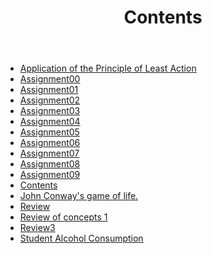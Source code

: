 #+TITLE: Contents

- [[file:action.org][Application of the Principle of Least Action]]
- [[file:assignment00.org][Assignment00]]
- [[file:assignment01.org][Assignment01]]
- [[file:assignment02.org][Assignment02]]
- [[file:assignment03.org][Assignment03]]
- [[file:assignment04.org][Assignment04]]
- [[file:assignment05.org][Assignment05]]
- [[file:assignment06.org][Assignment06]]
- [[file:assignment07.org][Assignment07]]
- [[file:assignment08.org][Assignment08]]
- [[file:assignment09.org][Assignment09]]
- [[file:index.org][Contents]]
- [[file:game_of_life.org][John Conway's game of life.]]
- [[file:review2.org][Review]]
- [[file:review1.org][Review of concepts 1]]
- [[file:review3.org][Review3]]
- [[file:student_alcohol.org][Student Alcohol Consumption]]